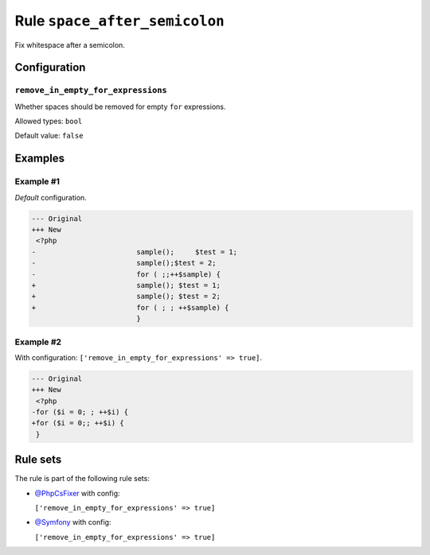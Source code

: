 ==============================
Rule ``space_after_semicolon``
==============================

Fix whitespace after a semicolon.

Configuration
-------------

``remove_in_empty_for_expressions``
~~~~~~~~~~~~~~~~~~~~~~~~~~~~~~~~~~~

Whether spaces should be removed for empty ``for`` expressions.

Allowed types: ``bool``

Default value: ``false``

Examples
--------

Example #1
~~~~~~~~~~

*Default* configuration.

.. code-block:: diff

   --- Original
   +++ New
    <?php
   -                        sample();     $test = 1;
   -                        sample();$test = 2;
   -                        for ( ;;++$sample) {
   +                        sample(); $test = 1;
   +                        sample(); $test = 2;
   +                        for ( ; ; ++$sample) {
                            }

Example #2
~~~~~~~~~~

With configuration: ``['remove_in_empty_for_expressions' => true]``.

.. code-block:: diff

   --- Original
   +++ New
    <?php
   -for ($i = 0; ; ++$i) {
   +for ($i = 0;; ++$i) {
    }

Rule sets
---------

The rule is part of the following rule sets:

- `@PhpCsFixer <./../../ruleSets/PhpCsFixer.rst>`_ with config:

  ``['remove_in_empty_for_expressions' => true]``

- `@Symfony <./../../ruleSets/Symfony.rst>`_ with config:

  ``['remove_in_empty_for_expressions' => true]``


